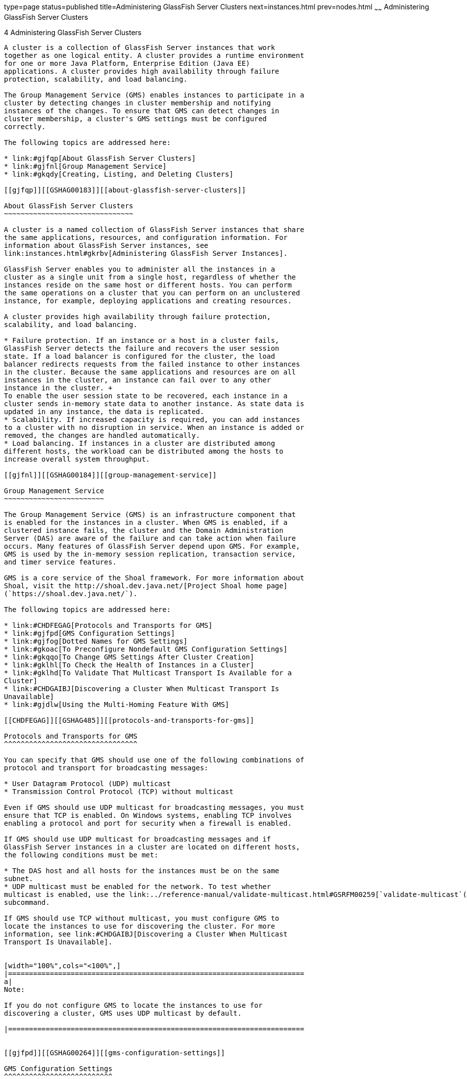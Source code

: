 type=page
status=published
title=Administering GlassFish Server Clusters
next=instances.html
prev=nodes.html
~~~~~~
Administering GlassFish Server Clusters
=======================================

[[GSHAG00005]][[gjfom]]


[[administering-glassfish-server-clusters]]
4 Administering GlassFish Server Clusters
-----------------------------------------

A cluster is a collection of GlassFish Server instances that work
together as one logical entity. A cluster provides a runtime environment
for one or more Java Platform, Enterprise Edition (Java EE)
applications. A cluster provides high availability through failure
protection, scalability, and load balancing.

The Group Management Service (GMS) enables instances to participate in a
cluster by detecting changes in cluster membership and notifying
instances of the changes. To ensure that GMS can detect changes in
cluster membership, a cluster's GMS settings must be configured
correctly.

The following topics are addressed here:

* link:#gjfqp[About GlassFish Server Clusters]
* link:#gjfnl[Group Management Service]
* link:#gkqdy[Creating, Listing, and Deleting Clusters]

[[gjfqp]][[GSHAG00183]][[about-glassfish-server-clusters]]

About GlassFish Server Clusters
~~~~~~~~~~~~~~~~~~~~~~~~~~~~~~~

A cluster is a named collection of GlassFish Server instances that share
the same applications, resources, and configuration information. For
information about GlassFish Server instances, see
link:instances.html#gkrbv[Administering GlassFish Server Instances].

GlassFish Server enables you to administer all the instances in a
cluster as a single unit from a single host, regardless of whether the
instances reside on the same host or different hosts. You can perform
the same operations on a cluster that you can perform on an unclustered
instance, for example, deploying applications and creating resources.

A cluster provides high availability through failure protection,
scalability, and load balancing.

* Failure protection. If an instance or a host in a cluster fails,
GlassFish Server detects the failure and recovers the user session
state. If a load balancer is configured for the cluster, the load
balancer redirects requests from the failed instance to other instances
in the cluster. Because the same applications and resources are on all
instances in the cluster, an instance can fail over to any other
instance in the cluster. +
To enable the user session state to be recovered, each instance in a
cluster sends in-memory state data to another instance. As state data is
updated in any instance, the data is replicated.
* Scalability. If increased capacity is required, you can add instances
to a cluster with no disruption in service. When an instance is added or
removed, the changes are handled automatically.
* Load balancing. If instances in a cluster are distributed among
different hosts, the workload can be distributed among the hosts to
increase overall system throughput.

[[gjfnl]][[GSHAG00184]][[group-management-service]]

Group Management Service
~~~~~~~~~~~~~~~~~~~~~~~~

The Group Management Service (GMS) is an infrastructure component that
is enabled for the instances in a cluster. When GMS is enabled, if a
clustered instance fails, the cluster and the Domain Administration
Server (DAS) are aware of the failure and can take action when failure
occurs. Many features of GlassFish Server depend upon GMS. For example,
GMS is used by the in-memory session replication, transaction service,
and timer service features.

GMS is a core service of the Shoal framework. For more information about
Shoal, visit the http://shoal.dev.java.net/[Project Shoal home page]
(`https://shoal.dev.java.net/`).

The following topics are addressed here:

* link:#CHDFEGAG[Protocols and Transports for GMS]
* link:#gjfpd[GMS Configuration Settings]
* link:#gjfog[Dotted Names for GMS Settings]
* link:#gkoac[To Preconfigure Nondefault GMS Configuration Settings]
* link:#gkqqo[To Change GMS Settings After Cluster Creation]
* link:#gklhl[To Check the Health of Instances in a Cluster]
* link:#gklhd[To Validate That Multicast Transport Is Available for a
Cluster]
* link:#CHDGAIBJ[Discovering a Cluster When Multicast Transport Is
Unavailable]
* link:#gjdlw[Using the Multi-Homing Feature With GMS]

[[CHDFEGAG]][[GSHAG485]][[protocols-and-transports-for-gms]]

Protocols and Transports for GMS
^^^^^^^^^^^^^^^^^^^^^^^^^^^^^^^^

You can specify that GMS should use one of the following combinations of
protocol and transport for broadcasting messages:

* User Datagram Protocol (UDP) multicast
* Transmission Control Protocol (TCP) without multicast

Even if GMS should use UDP multicast for broadcasting messages, you must
ensure that TCP is enabled. On Windows systems, enabling TCP involves
enabling a protocol and port for security when a firewall is enabled.

If GMS should use UDP multicast for broadcasting messages and if
GlassFish Server instances in a cluster are located on different hosts,
the following conditions must be met:

* The DAS host and all hosts for the instances must be on the same
subnet.
* UDP multicast must be enabled for the network. To test whether
multicast is enabled, use the link:../reference-manual/validate-multicast.html#GSRFM00259[`validate-multicast`(1)]
subcommand.

If GMS should use TCP without multicast, you must configure GMS to
locate the instances to use for discovering the cluster. For more
information, see link:#CHDGAIBJ[Discovering a Cluster When Multicast
Transport Is Unavailable].


[width="100%",cols="<100%",]
|=======================================================================
a|
Note:

If you do not configure GMS to locate the instances to use for
discovering a cluster, GMS uses UDP multicast by default.

|=======================================================================


[[gjfpd]][[GSHAG00264]][[gms-configuration-settings]]

GMS Configuration Settings
^^^^^^^^^^^^^^^^^^^^^^^^^^

GlassFish Server has the following types of GMS settings:

* GMS cluster settings — These are determined during cluster creation.
For more information about these settings, see link:#gkqdm[To Create a
Cluster].
* GMS configuration settings — These are determined during configuration
creation and are explained here.

The following GMS configuration settings are used in GMS for group
discovery and failure detection:

`group-discovery-timeout-in-millis`::
  Indicates the amount of time (in milliseconds) an instance's GMS
  module will wait during instance startup for discovering other members
  of the group. +
  The `group-discovery-timeout-in-millis` timeout value should be set to
  the default or higher. The default is 5000.
`max-missed-heartbeats`::
  Indicates the maximum number of missed heartbeats that the health
  monitor counts before the instance can be marked as a suspected
  failure. GMS also tries to make a peer-to-peer connection with the
  suspected member. If the maximum number of missed heartbeats is
  exceeded and peer-to-peer connection fails, the member is marked as a
  suspected failure. The default is 3.
`heartbeat-frequency-in-millis`::
  Indicates the frequency (in milliseconds) at which a heartbeat is sent
  by each server instance to the cluster. +
  The failure detection interval is the `max-missed-heartbeats`
  multiplied by the `heartbeat-frequency-in-millis`. Therefore, the
  combination of defaults, 3 multiplied by 2000 milliseconds, results in
  a failure detection interval of 6 seconds. +
  Lowering the value of `heartbeat-frequency-in-millis` below the
  default would result in more frequent heartbeat messages being sent
  out from each member. This could potentially result in more heartbeat
  messages in the network than a system needs for triggering failure
  detection protocols. The effect of this varies depending on how
  quickly the deployment environment needs to have failure detection
  performed. That is, the (lower) number of retries with a lower
  heartbeat interval would make it quicker to detect failures. +
  However, lowering this value could result in false positives because
  you could potentially detect a member as failed when, in fact, the
  member's heartbeat is reflecting the network load from other parts of
  the server. Conversely, a higher timeout interval results in fewer
  heartbeats in the system because the time interval between heartbeats
  is longer. As a result, failure detection would take a longer. In
  addition, a startup by a failed member during this time results in a
  new join notification but no failure notification, because failure
  detection and verification were not completed. +
  The default is 2000.
`verify-failure-waittime-in-millis`::
  Indicates the verify suspect protocol's timeout used by the health
  monitor. After a member is marked as suspect based on missed
  heartbeats and a failed peer-to-peer connection check, the verify
  suspect protocol is activated and waits for the specified timeout to
  check for any further health state messages received in that time, and
  to see if a peer-to-peer connection can be made with the suspect
  member. If not, then the member is marked as failed and a failure
  notification is sent. The default is 1500.
`verify-failure-connect-timeout-in-millis`::
  Indicates the time it takes for the GMS to detect a hardware or
  network failure of a server instance. Be careful not to set this value
  too low. The smaller this timeout value is, the greater the chance of
  detecting false failures. That is, the instance has not failed but
  doesn't respond within the short window of time. The default is 10000.

The heartbeat frequency, maximum missed heartbeats, peer-to-peer
connection-based failure detection, and the verify timeouts are all
needed to ensure that failure detection is robust and reliable in
GlassFish Server.

For the dotted names for each of these GMS configuration settings, see
link:#gjfog[Dotted Names for GMS Settings]. For the steps to specify
these settings, see link:#gkoac[To Preconfigure Nondefault GMS
Configuration Settings].

[[gjfog]][[GSHAG00265]][[dotted-names-for-gms-settings]]

Dotted Names for GMS Settings
^^^^^^^^^^^^^^^^^^^^^^^^^^^^^

Below are sample link:../reference-manual/get.html#GSRFM00139[`get`] subcommands to get all the GMS
configuration settings (attributes associated with the referenced
`mycfg` configuration) and GMS cluster settings (attributes and
properties associated with a cluster named `mycluster`).

[source,oac_no_warn]
----
asadmin> get "configs.config.mycfg.group-management-service.*"
configs.config.mycfg.group-management-service.failure-detection.heartbeat-frequency-in-millis=2000
configs.config.mycfg.group-management-service.failure-detection.max-missed-heartbeats=3
configs.config.mycfg.group-management-service.failure-detection.verify-failure-connect-timeout-in-millis=10000
configs.config.mycfg.group-management-service.failure-detection.verify-failure-waittime-in-millis=1500
configs.config.mycfg.group-management-service.group-discovery-timeout-in-millis=5000

asadmin> get clusters.cluster.mycluster
clusters.cluster.mycluster.config-ref=mycfg
clusters.cluster.mycluster.gms-bind-interface-address=${GMS-BIND-INTERFACE-ADDRESS-mycluster}
clusters.cluster.mycluster.gms-enabled=true
clusters.cluster.mycluster.gms-multicast-address=228.9.245.47
clusters.cluster.mycluster.gms-multicast-port=9833
clusters.cluster.mycluster.name=mycluster

asadmin> get "clusters.cluster.mycluster.property.*"
clusters.cluster.mycluster.property.GMS_LISTENER_PORT=${GMS_LISTENER_PORT-mycluster}
clusters.cluster.mycluster.property.GMS_MULTICAST_TIME_TO_LIVE=4
clusters.cluster.mycluster.property.GMS_LOOPBACK=false
clusters.cluster.mycluster.property.GMS_TCPSTARTPORT=9090
clusters.cluster.mycluster.property.GMS_TCPENDPORT=9200
----

The last `get` subcommand displays only the properties that have been
explicitly set.

For the steps to specify these settings, see link:#gkoac[To Preconfigure
Nondefault GMS Configuration Settings] and link:#gkqqo[To Change GMS
Settings After Cluster Creation].

[[gkoac]][[GSHAG00098]][[to-preconfigure-nondefault-gms-configuration-settings]]

To Preconfigure Nondefault GMS Configuration Settings
^^^^^^^^^^^^^^^^^^^^^^^^^^^^^^^^^^^^^^^^^^^^^^^^^^^^^

You can preconfigure GMS with values different than the defaults without
requiring a restart of the DAS and the cluster.

1.  Create a configuration using the link:../reference-manual/copy-config.html#GSRFM00011[`copy-config`]
subcommand. +
For example: +
[source,oac_no_warn]
----
asadmin> copy-config default-config mycfg
----
For more information, see link:named-configurations.html#abdjr[To Create
a Named Configuration].
2.  Set the values for the new configuration's GMS configuration
settings. +
For example: +
[source,oac_no_warn]
----
asadmin> set configs.config.mycfg.group-management-service.group-discovery-timeout-in-millis=8000
asadmin> set configs.config.mycfg.group-management-service.failure-detection.max-missed-heartbeats=5
----
For a complete list of the dotted names for these settings, see
link:#gjfog[Dotted Names for GMS Settings].
3.  Create the cluster so it uses the previously created configuration. +
For example: +
[source,oac_no_warn]
----
asadmin> create-cluster --config mycfg mycluster
----
You can also set GMS cluster settings during this step. For more
information, see link:#gkqdm[To Create a Cluster].
4.  Create server instances for the cluster. +
For example: +
[source,oac_no_warn]
----
asadmin> create-instance --node localhost --cluster mycluster instance01

asadmin> create-instance --node localhost --cluster mycluster instance02
----
5.  Start the cluster. +
For example: +
[source,oac_no_warn]
----
asadmin> start-cluster mycluster
----

[[GSHAG367]]

See Also

You can also view the full syntax and options of a subcommand by typing
`asadmin help` subcommand at the command line.

[[gkqqo]][[GSHAG00099]][[to-change-gms-settings-after-cluster-creation]]

To Change GMS Settings After Cluster Creation
^^^^^^^^^^^^^^^^^^^^^^^^^^^^^^^^^^^^^^^^^^^^^

To avoid the need to restart the DAS and the cluster, configure GMS
configuration settings before cluster creation as explained in
link:#gkoac[To Preconfigure Nondefault GMS Configuration Settings].

To avoid the need to restart the DAS and the cluster, configure the GMS
cluster settings during cluster creation as explained in link:#gkqdm[To
Create a Cluster].

Changing any GMS settings using the `set` subcommand after cluster
creation requires a domain administration server (DAS) and cluster
restart as explained here.

1.  Ensure that the DAS and cluster are running. +
Remote subcommands require a running server.
2.  Use the link:../reference-manual/get.html#GSRFM00139[`get`] subcommand to determine the settings
to change. +
For example: +
[source,oac_no_warn]
----
asadmin> get "configs.config.mycfg.group-management-service.*"
configs.config.mycfg.group-management-service.failure-detection.heartbeat-frequency-in-millis=2000
configs.config.mycfg.group-management-service.failure-detection.max-missed-heartbeats=3
configs.config.mycfg.group-management-service.failure-detection.verify-failure-connect-timeout-in-millis=10000
configs.config.mycfg.group-management-service.failure-detection.verify-failure-waittime-in-millis=1500
configs.config.mycfg.group-management-service.group-discovery-timeout-in-millis=5000
----
For a complete list of the dotted names for these settings, see
link:#gjfog[Dotted Names for GMS Settings].
3.  Use the link:../reference-manual/set.html#GSRFM00226[`set`] subcommand to change the settings. +
For example: +
[source,oac_no_warn]
----
asadmin> set configs.config.mycfg.group-management-service.group-discovery-timeout-in-millis=6000
----
4.  Use the `get` subcommand again to confirm that the changes were
made. +
For example: +
[source,oac_no_warn]
----
asadmin> get configs.config.mycfg.group-management-service.group-discovery-timeout-in-millis
----
5.  Restart the DAS. +
For example: +
[source,oac_no_warn]
----
asadmin> stop-domain domain1

asadmin> start-domain domain1
----
6.  Restart the cluster. +
For example: +
[source,oac_no_warn]
----
asadmin> stop-cluster mycluster

asadmin> start-cluster mycluster
----

[[GSHAG368]]

See Also

You can also view the full syntax and options of a subcommand by typing
`asadmin help` subcommand at the command line.

[[gklhl]][[GSHAG00100]][[to-check-the-health-of-instances-in-a-cluster]]

To Check the Health of Instances in a Cluster
^^^^^^^^^^^^^^^^^^^^^^^^^^^^^^^^^^^^^^^^^^^^^

The `get-health` subcommand only works when GMS is enabled. This is the
quickest way to evaluate the health of a cluster and to detect if
cluster is properly operating; that is, all members of the cluster are
running and visible to DAS.

If multicast is not enabled for the network, all instances could be
running (as shown by the link:../reference-manual/list-instances.html#GSRFM00170[`list-instances`] subcommand),
yet isolated from each other. The `get-health` subcommand does not show
the instances if they are running but cannot discover each other due to
multicast not being configured properly. See link:#gklhd[To Validate
That Multicast Transport Is Available for a Cluster].

1.  Ensure that the DAS and cluster are running. +
Remote subcommands require a running server.
2.  Check whether server instances in a cluster are running by using the
link:../reference-manual/get-health.html#GSRFM00141[`get-health`] subcommand.

[[GSHAG00032]][[gklgw]]


Example 4-1 Checking the Health of Instances in a Cluster

This example checks the health of a cluster named `cluster1`.

[source,oac_no_warn]
----
asadmin> get-health cluster1
instance1 started since Wed Sep 29 16:32:46 EDT 2010
instance2 started since Wed Sep 29 16:32:45 EDT 2010
Command get-health executed successfully.
----

[[GSHAG369]]

See Also

You can also view the full syntax and options of the subcommand by
typing `asadmin help get-health` at the command line.

[[gklhd]][[GSHAG00101]][[to-validate-that-multicast-transport-is-available-for-a-cluster]]

To Validate That Multicast Transport Is Available for a Cluster
^^^^^^^^^^^^^^^^^^^^^^^^^^^^^^^^^^^^^^^^^^^^^^^^^^^^^^^^^^^^^^^

[[GSHAG370]]

Before You Begin

To test a specific multicast address, multicast port, or bind interface
address, get this information beforehand using the `get` subcommand. Use
the following subcommand to get the multicast address and port for a
cluster named `c1`:

[source,oac_no_warn]
----
asadmin> get clusters.cluster.c1
clusters.cluster.c1.config-ref=mycfg
clusters.cluster.c1.gms-bind-interface-address=${GMS-BIND-INTERFACE-ADDRESS-c1}
clusters.cluster.c1.gms-enabled=true
clusters.cluster.c1.gms-multicast-address=228.9.174.162
clusters.cluster.c1.gms-multicast-port=5383
clusters.cluster.c1.name=c1
----

Use the following subcommand to get the bind interface address of a
server instance named `i1`that belongs to a cluster named `c1`, if this
system property has been set:

[source,oac_no_warn]
----
asadmin> get servers.server.i1.system-property.GMS-BIND-INTERFACE-ADDRESS-c1
servers.server.i1.system-property.GMS-BIND-INTERFACE-ADDRESS-c1.name=GMS-BIND-INTERFACE-ADDRESS-c1
servers.server.i1.system-property.GMS-BIND-INTERFACE-ADDRESS-c1.value=10.12.152.30
----

For information on how to set this system property, see
link:#gjdlw[Using the Multi-Homing Feature With GMS].


[width="100%",cols="<100%",]
|=======================================================================
a|
Note:

Do not run the `validate-multicast` subcommand using the DAS and
cluster's multicast address and port values while the DAS and cluster
are running. Doing so results in an error.

The `validate-multicast` subcommand must be run at the same time on two
or more machines to validate whether multicast messages are being
received between the machines.

|=======================================================================


Check whether multicast transport is available for a cluster by using
the link:../reference-manual/validate-multicast.html#GSRFM00259[`validate-multicast`] subcommand.

[[GSHAG00033]][[gklhv]]


Example 4-2 Validating That Multicast Transport Is Available for a
Cluster

This example checks whether multicast transport is available for a
cluster named `c1`.

Run from host `sr1`:

[source,oac_no_warn]
----
asadmin> validate-multicast
Will use port 2048
Will use address 228.9.3.1
Will use bind interface null
Will use wait period 2,000 (in milliseconds)

Listening for data...
Sending message with content "sr1" every 2,000 milliseconds
Received data from sr1 (loopback)
Received data from sr2
Exiting after 20 seconds. To change this timeout, use the --timeout command line option.
Command validate-multicast executed successfully.
----

Run from host `sr2`:

[source,oac_no_warn]
----
asadmin> validate-multicast
Will use port 2048
Will use address 228.9.3.1
Will use bind interface null
Will use wait period 2,000 (in milliseconds)

Listening for data...
Sending message with content "sr2" every 2,000 milliseconds
Received data from sr2 (loopback)
Received data from sr1
Exiting after 20 seconds. To change this timeout, use the --timeout command line option.
Command validate-multicast executed successfully.
----

[[GSHAG371]]

Next Steps

As long as all machines see each other, multicast is validated to be
working properly across the machines. If the machines are not seeing
each other, set the `--bindaddress` option explicitly to ensure that all
machines are using interface on same subnet, or increase the
`--timetolive` option from the default of `4`. If these changes fail to
resolve the multicast issues, ask the network administrator to verify
that the network is configured so the multicast messages can be seen
between all the machines used to run the cluster.

[[GSHAG372]]

See Also

You can also view the full syntax and options of the subcommand by
typing `asadmin help get-health` at the command line.

[[CHDGAIBJ]][[GSHAG00373]][[discovering-a-cluster-when-multicast-transport-is-unavailable]]

Discovering a Cluster When Multicast Transport Is Unavailable
^^^^^^^^^^^^^^^^^^^^^^^^^^^^^^^^^^^^^^^^^^^^^^^^^^^^^^^^^^^^^

When multicast transport is unavailable, GlassFish Server instances that
are joining a cluster cannot rely on broadcast messages from GMS to
discover the cluster. Instead, an instance that is joining a cluster
uses a running instance or the DAS in the cluster to discover the
cluster.

Therefore, when multicast transport is unavailable, you must provide the
locations of instances in the cluster to use for discovering the
cluster. You are not required to provide the locations of all instances
in the cluster. However, for an instance to discover the cluster, at
least one instance whose location you provide must be running. To
increase the probability of finding a running instance, provide the
locations of several instances.

If the DAS will be left running after the cluster is started, provide
the location of the DAS first in the list of instances. When a cluster
is started, the DAS is running before any of the instances in the
cluster are started.

The locations of the instances to use for discovering a cluster are part
of the configuration data that you provide when creating the cluster.
How to provide this data depends on how instances are distributed, as
explained in the following subsections:

* link:#CHDCGIFF[To Discover a Cluster When Multiple Instances in a
Cluster are Running on a Host]
* link:#CHDIGFCG[To Discover a Cluster When Each Instance in a Cluster
Is Running on a Different Host]

[[CHDCGIFF]][[GSHAG486]][[to-discover-a-cluster-when-multiple-instances-in-a-cluster-are-running-on-a-host]]

To Discover a Cluster When Multiple Instances in a Cluster are Running on a Host
++++++++++++++++++++++++++++++++++++++++++++++++++++++++++++++++++++++++++++++++

If multiple instances in the same cluster are running on a host, you
must provide a list of uniform resource indicators (URIs). Each URI must
locate a GlassFish Server instance or the DAS in the cluster.

1.  Ensure that the DAS is running. +
Remote subcommands require a running server.
2.  Create a system property to represent the port number of the port on
which the DAS listens for messages from GMS for the cluster. +
Use the link:../reference-manual/create-system-properties.html#GSRFM00059[`create-system-properties`] subcommand for this
purpose. +
[source,oac_no_warn]
----
asadmin> create-system-properties GMS_LISTENER_PORT-cluster-name=gms-port
----
cluster-name::
  The name of the cluster to which the messages from GMS apply.
gms-port::
  The port number of the port on which the DAS listens for messages from
  GMS.
3.  Restart the DAS.
4.  When creating the cluster, set the `GMS_DISCOVERY_URI_LIST` property
to a comma-separated list of URIs that locate instances to use for
discovering the cluster. +
[source,oac_no_warn]
----
asadmin> create-cluster --properties GMS_DISCOVERY_URI_LIST=uri-list cluster-name
----
uri-list::
  A comma-separated list of URIs that locate a GlassFish Server instance
  or the DAS in the cluster. +
  The format of each URI in the list is as follows: +
  scheme`://`host-name-or -IP-address`:`port +
  * scheme is the URI scheme, which is `tcp`.
  * host-name-or -IP-address is the host name or IP address of the host
  on which the instance is running.
  * port is the port number of the port on which the instance will
  listen for messages from GMS.
cluster-name::
  The name of the cluster that you are creating. +

[width="100%",cols="<100%",]
|=======================================================================
a|
Note:

For complete instructions for creating a cluster, see link:#gkqdm[To
Create a Cluster].

|=======================================================================

5.  When you add each instance to the cluster, set the system property
`GMS_LISTENER_PORT-`clustername for the instance.
* To create the instance centrally, run the following command: +
[source,oac_no_warn]
----
asadmin> create-instance --node node-name
--systemproperties GMS_LISTENER_PORT-cluster-name=gms-port --cluster  cluster-name instance-name
----
* To create the instance locally, run the following command: +
[source,oac_no_warn]
----
asadmin> create-local-instance
--systemproperties GMS_LISTENER_PORT-cluster-name=gms-port --cluster  cluster-name instance-name
----
node-name::
  The name of an existing GlassFish Server node on which the instance is
  to reside. For more information about nodes, see
  link:nodes.html#gkrle[Administering GlassFish Server Nodes].
cluster-name::
  The name of the cluster to which the you are adding the instance.
gms-port::
  The port number of the port on which the instance listens for messages
  from GMS.
instance-name::
  The name of the instance that you are creating. +

[width="100%",cols="<100%",]
|=======================================================================
a|
Note:

For full instructions for adding an instance to a cluster, see the
following sections:

* link:instances.html#gkqch[To Create an Instance Centrally]
* link:instances.html#gkqbl[To Create an Instance Locally]

|=======================================================================


[[GSHAG487]][[sthref19]]


Example 4-3 Discovering a Cluster When Multiple Instances are Running on
a Host

This example creates a cluster that is named `tcpcluster` for which GMS
is not using multicast for broadcasting messages.

The cluster contains the instances `instance101` and `instance102`.
These instances reside on the host whose IP address is `10.152.23.224`
and listen for GMS events on ports 9091 and 9092. The DAS is also
running on this host and listens for GMS events on port 9090.

Instances that are joining the cluster will use the DAS and the
instances `instance101` and `instance102` to discover the cluster.

[source,oac_no_warn]
----
asadmin> create-system-properties GMS_LISTENER_PORT-tcpcluster=9090
Command create-system-properties executed successfully.
asadmin> restart-domain
Successfully restarted the domain
Command restart-domain executed successfully.
asadmin> create-cluster --properties GMS_DISCOVERY_URI_LIST=
tcp'\\:'//10.152.23.224'\\:'9090,
tcp'\\:'//10.152.23.224'\\:'9091,
tcp'\\:'//10.152.23.224'\\:'9092 tcpcluster
Command create-cluster executed successfully.
asadmin> create-local-instance
--systemproperties GMS_LISTENER_PORT-tcpcluster=9091 --cluster tcpcluster
instance101
Rendezvoused with DAS on localhost:4848.
Port Assignments for server instance instance101:
JMX_SYSTEM_CONNECTOR_PORT=28686
JMS_PROVIDER_PORT=27676
HTTP_LISTENER_PORT=28080
ASADMIN_LISTENER_PORT=24848
JAVA_DEBUGGER_PORT=29009
IIOP_SSL_LISTENER_PORT=23820
IIOP_LISTENER_PORT=23700
OSGI_SHELL_TELNET_PORT=26666
HTTP_SSL_LISTENER_PORT=28181
IIOP_SSL_MUTUALAUTH_PORT=23920
Command create-local-instance executed successfully.
asadmin> create-local-instance
--systemproperties GMS_LISTENER_PORT-tcpcluster=9092 --cluster tcpcluster
instance102
Rendezvoused with DAS on localhost:4848.
Using DAS host localhost and port 4848 from existing das.properties for node
localhost-domain1. To use a different DAS, create a new node using
create-node-ssh or create-node-config. Create the instance with the new node and
correct host and port:
asadmin --host das_host --port das_port create-local-instance --node node_name
instance_name.
Port Assignments for server instance instance102:
JMX_SYSTEM_CONNECTOR_PORT=28687
JMS_PROVIDER_PORT=27677
HTTP_LISTENER_PORT=28081
ASADMIN_LISTENER_PORT=24849
JAVA_DEBUGGER_PORT=29010
IIOP_SSL_LISTENER_PORT=23821
IIOP_LISTENER_PORT=23701
OSGI_SHELL_TELNET_PORT=26667
HTTP_SSL_LISTENER_PORT=28182
IIOP_SSL_MUTUALAUTH_PORT=23921
Command create-local-instance executed successfully.
----

[[GSHAG488]]

See Also

* link:../reference-manual/create-system-properties.html#GSRFM00059[`create-system-properties`(1)]
* link:#gkqdm[To Create a Cluster]
* link:instances.html#gkqch[To Create an Instance Centrally]
* link:instances.html#gkqbl[To Create an Instance Locally]

[[CHDIGFCG]][[GSHAG489]][[to-discover-a-cluster-when-each-instance-in-a-cluster-is-running-on-a-different-host]]

To Discover a Cluster When Each Instance in a Cluster Is Running on a Different Host
++++++++++++++++++++++++++++++++++++++++++++++++++++++++++++++++++++++++++++++++++++

If all instances in a cluster and the DAS are running on different
hosts, you can specify the locations of instances to use for discovering
the cluster as follows:

* By specifying a list of host names or Internet Protocol (IP)
addresses. Each host name or IP address must locate a host on which the
DAS or a GlassFish Server instance in the cluster is running. Instances
that are joining the cluster will use the DAS or the instances to
discover the cluster.
* By generating the list of locations automatically. The generated list
contains the locations of the DAS and all instances in the cluster.

Multiple instances on the same host cannot be members of the same
cluster.

1.  Ensure that the DAS is running. +
Remote subcommands require a running server.
2.  When creating the cluster, set the properties of the cluster as
follows:
* Set the `GMS_DISCOVERY_URI_LIST` property to one of the following
values:

** A comma-separated list of IP addresses or host names on which the DAS
or the instances to use for discovering the cluster are running. +
The list can contain a mixture of IP addresses and host names.

** The keyword `generate`.
* Set the `GMS_LISTENER_PORT` property to a port number that is unique
for the cluster in the domain. +
If you are specifying a list of IP addresses or host names, type the
following command: +
[source,oac_no_warn]
----
asadmin> create-cluster --properties GMS_DISCOVERY_URI_LIST=host-list:
GMS_LISTENER_PORT=gms-port cluster-name
----
If you are specifying the keyword `generate`, type the following
command: +
[source,oac_no_warn]
----
asadmin> create-cluster --properties GMS_DISCOVERY_URI_LIST=generate:
GMS_LISTENER_PORT=gms-port cluster-name
----
host-list::
  A comma-separated list of IP addresses or host names on which the DAS
  or the instances to use for discovering the cluster are running.
gms-port::
  The port number of the port on which the cluster listens for messages
  from GMS.
cluster-name::
  The name of the cluster that you are creating. +

[width="100%",cols="<100%",]
|=======================================================================
a|
Note:

For complete instructions for creating a cluster, see link:#gkqdm[To
Create a Cluster].

|=======================================================================


[[GSHAG490]][[sthref20]]


Example 4-4 Discovering a Cluster by Specifying a List of IP Addresses

This example creates a cluster that is named `ipcluster` for which GMS
is not using multicast for broadcasting messages. The instances to use
for discovering the cluster are located through a list of IP addresses.
In this example, one instance in the cluster is running on each host and
the DAS is running on a separate host. The cluster listens for messages
from GMS on port 9090.

[source,oac_no_warn]
----
asadmin> create-cluster --properties 'GMS_DISCOVERY_URI_LIST=
10.152.23.225,10.152.23.226,10.152.23.227,10.152.23.228:
GMS_LISTENER_PORT=9090' ipcluster
Command create-cluster executed successfully.
----

[[GSHAG491]][[sthref21]]


Example 4-5 Discovering a Cluster by Generating a List of Locations of
Instances

This example creates a cluster that is named `gencluster` for which GMS
is not using multicast for broadcasting messages. The list of locations
of instances to use for discovering the cluster is generated
automatically. In this example, one instance in the cluster is running
on each host and the DAS is running on a separate host. The cluster
listens for messages from GMS on port 9090.

[source,oac_no_warn]
----
asadmin> create-cluster --properties 'GMS_DISCOVERY_URI_LIST=generate:
GMS_LISTENER_PORT=9090' gencluster
Command create-cluster executed successfully.
----

[[GSHAG492]]

Next Steps

After creating the cluster, add instances to the cluster as explained in
the following sections:

* link:instances.html#gkqch[To Create an Instance Centrally]
* link:instances.html#gkqbl[To Create an Instance Locally]

[[GSHAG493]]

See Also

* link:#gkqdm[To Create a Cluster]
* link:instances.html#gkqch[To Create an Instance Centrally]
* link:instances.html#gkqbl[To Create an Instance Locally]

[[gjdlw]][[GSHAG00266]][[using-the-multi-homing-feature-with-gms]]

Using the Multi-Homing Feature With GMS
^^^^^^^^^^^^^^^^^^^^^^^^^^^^^^^^^^^^^^^

Multi-homing enables GlassFish Server clusters to be used in an
environment that uses multiple Network Interface Cards (NICs). A
multi-homed host has multiple network connections, of which the
connections may or may not be the on same network. Multi-homing provides
the following benefits:

* Provides redundant network connections within the same subnet. Having
multiple NICs ensures that one or more network connections are available
for communication.
* Supports communication across two or more different subnets. The DAS
and all server instances in the same cluster must be on the same subnet
for GMS communication, however.
* Binds to a specific IPv4 address and receives GMS messages in a system
that has multiple IP addresses configured. The responses for GMS
messages received on a particular interface will also go out through
that interface.
* Supports separation of external and internal traffic.

[[gjdoo]][[GSHAG00224]][[traffic-separation-using-multi-homing]]

Traffic Separation Using Multi-Homing
+++++++++++++++++++++++++++++++++++++

You can separate the internal traffic resulting from GMS from the
external traffic. Traffic separation enables you plan a network better
and augment certain parts of the network, as required.

Consider a simple cluster, `c1`, with three instances, `i101`, `i102`,
and `i103`. Each instance runs on a different machine. In order to
separate the traffic, the multi-homed machine should have at least two
IP addresses belonging to different networks. The first IP as the
external IP and the second one as internal IP. The objective is to
expose the external IP to user requests, so that all the traffic from
the user requests would be through them. The internal IP is used only by
the cluster instances for internal communication through GMS. The
following procedure describes how to set up traffic separation.

To configure multi-homed machines for GMS without traffic separation,
skip the steps or commands that configure the `EXTERNAL-ADDR` system
property, but perform the others.

To avoid having to restart the DAS or cluster, perform the following
steps in the specified order.

To set up traffic separation, follow these steps:

1.  Create the system properties `EXTERNAL-ADDR` and
`GMS-BIND-INTERFACE-ADDRESS-c1` for the DAS.
* `asadmin create-system-properties` `target`
`server EXTERNAL-ADDR=192.155.35.4`
* `asadmin create-system-properties` `target`
`server GMS-BIND-INTERFACE-ADDRESS-c1=10.12.152.20`
2.  Create the cluster with the default settings. +
Use the following command: +
[source,oac_no_warn]
----
asadmin create-cluster c1
----
A reference to a system property for GMS traffic is already set up by
default in the `gms-bind-interface-address` cluster setting. The default
value of this setting is `${GMS-BIND-INTERFACE-ADDRESS-`cluster-name`}`.
3.  When creating the clustered instances, configure the external and
GMS IP addresses. +
Use the following commands:
* `asadmin create-instance` `node` `localhost` `cluster` `c1`
`systemproperties`
`EXTERNAL-ADDR=192.155.35.5:GMS-BIND-INTERFACE-ADDRESS-c1=10.12.152.30 i101`
* `asadmin create-instance` `node` `localhost` `cluster` `c1`
`systemproperties`
`EXTERNAL-ADDR=192.155.35.6:GMS-BIND-INTERFACE-ADDRESS-c1=10.12.152.40 i102`
* `asadmin create-instance` `node` `localhost` `cluster` `c1`
`systemproperties`
`EXTERNAL-ADDR=192.155.35.7:GMS-BIND-INTERFACE-ADDRESS-c1=10.12.152.50 i103`
4.  Set the address attribute of HTTP listeners to refer to the
`EXTERNAL-ADDR` system properties. +
Use the following commands: +
[source,oac_no_warn]
----
asadmin set c1-config.network-config.network-listeners.network-listener.http-1.address=\${EXTERNAL-ADDR}
asadmin set c1-config.network-config.network-listeners.network-listener.http-2.address=\${EXTERNAL-ADDR}
----

[[gkqdy]][[GSHAG00185]][[creating-listing-and-deleting-clusters]]

Creating, Listing, and Deleting Clusters
~~~~~~~~~~~~~~~~~~~~~~~~~~~~~~~~~~~~~~~~

GlassFish Server enables you to create clusters, obtain information
about clusters, and delete clusters that are no longer required.

The following topics are addressed here:

* link:#gkqdm[To Create a Cluster]
* link:#gkqdn[To List All Clusters in a Domain]
* link:#gkqcp[To Delete a Cluster]

[[gkqdm]][[GSHAG00103]][[to-create-a-cluster]]

To Create a Cluster
^^^^^^^^^^^^^^^^^^^

Use the `create-cluster` subcommand in remote mode to create a cluster.

To ensure that the GMS can detect changes in cluster membership, a
cluster's GMS settings must be configured correctly. To avoid the need
to restart the DAS and the cluster, configure a cluster's GMS settings
when you create the cluster. If you change GMS settings for an existing
cluster, the DAS and the cluster must be restarted to apply the changes.

When you create a cluster, GlassFish Server automatically creates a
Message Queue cluster for the GlassFish Server cluster. For more
information about Message Queue clusters, see link:jms.html#abdbx[Using
Message Queue Broker Clusters With GlassFish Server].

[[GSHAG374]]

Before You Begin

If the cluster is to reference an existing named configuration, ensure
that the configuration exists. For more information, see
link:named-configurations.html#abdjr[To Create a Named Configuration]. If
you are using a named configuration to preconfigure GMS settings, ensure
that these settings have the required values in the named configuration.
For more information, see link:#gkoac[To Preconfigure Nondefault GMS
Configuration Settings].

If you are configuring the cluster's GMS settings when you create the
cluster, ensure that you have the following information:

* The address on which GMS listens for group events
* The port number of the communication port on which GMS listens for
group events
* The maximum number of iterations or transmissions that a multicast
message for GMS events can experience before the message is discarded
* The lowest port number in the range of ports from which GMS selects a
TCP port on which to listen
* The highest port number in the range of ports from which GMS selects a
TCP port on which to listen

If the DAS is running on a multihome host, ensure that you have the
Internet Protocol (IP) address of the network interface on the DAS host
to which GMS binds.

1.  Ensure that the DAS is running. +
Remote subcommands require a running server.
2.  [[gkrco]]
Run the `create-cluster` subcommand.


[width="100%",cols="<100%",]
|=======================================================================
a|
Note:

Only the options that are required to complete this task are provided in
this step. For information about all the options for configuring the
cluster, see the link:../reference-manual/create-cluster.html#GSRFM00017[`create-cluster`(1)] help page.

|=======================================================================


* If multicast transport is available, run the `create-cluster`
subcommand as follows: +
[source,oac_no_warn]
----
asadmin> create-cluster --config configuration
--multicastaddress multicast-address --multicastport multicast-port
--properties GMS_MULTICAST_TIME_TO_LIVE=max-iterations:
GMS_TCPSTARTPORT=start-port:GMS_TCPENDPORT=end-port cluster-name
----
* If multicast transport is not available, run the `create-cluster`
subcommand as follows: +
[source,oac_no_warn]
----
asadmin> create-cluster --config configuration
--properties GMS_DISCOVERY_URI_LIST=discovery-instances:
GMS_LISTENER_PORT=gms-port
cluster-name
----

configuration::
  An existing named configuration that the cluster is to reference.
multicast-address::
  The address on which GMS listens for group events.
multicast-port::
  The port number of the communication port on which GMS listens for
  group events.
max-iterations::
  The maximum number of iterations or transmissions that a multicast
  message for GMS events can experience before the message is discarded.
discovery-instances::
  Instances to use for discovering the cluster. For more information,
  see link:#CHDGAIBJ[Discovering a Cluster When Multicast Transport Is
  Unavailable].
gms-port::
  The port number of the port on which the cluster listens for messages
  from GMS.
start-port::
  The lowest port number in the range of ports from which GMS selects a
  TCP port on which to listen. The default is 9090.
end-port::
  The highest port number in the range of ports from which GMS selects a
  TCP port on which to listen. The default is 9200.
cluster-name::
  Your choice of name for the cluster that you are creating.
3.  If necessary, create a system property to represent the IP address
of the network interface on the DAS host to which GMS binds. +
This step is necessary only if the DAS is running on a multihome host. +
[source,oac_no_warn]
----
asadmin> create-system-properties
GMS-BIND-INTERFACE-ADDRESS-cluster-name=das-bind-address
----
cluster-name::
  The name that you assigned to the cluster in Step link:#gkrco[2].
das-bind-address::
  The IP address of the network interface on the DAS host to which GMS
  binds.

[[GSHAG00034]][[gkqaz]]


Example 4-6 Creating a Cluster for a Network in Which Multicast
Transport Is Available

This example creates a cluster that is named `ltscluster` for which port
1169 is to be used for secure IIOP connections. Because the `--config`
option is not specified, the cluster references a copy of the named
configuration `default-config` that is named `ltscluster-config`. This
example assumes that multicast transport is available.

[source,oac_no_warn]
----
asadmin> create-cluster
--systemproperties IIOP_SSL_LISTENER_PORT=1169
ltscluster
Command create-cluster executed successfully.
----

[[GSHAG00035]][[gkqiq]]


Example 4-7 Creating a Cluster and Setting GMS Options for a Network in
Which Multicast Transport Is Available

This example creates a cluster that is named `pmdcluster`, which
references the existing configuration `clusterpresets` and for which the
cluster's GMS settings are configured as follows:

* GMS listens for group events on address 228.9.3.1 and port 2048.
* A multicast message for GMS events is discarded after 3 iterations or
transmissions.
* GMS selects a TCP port on which to listen from ports in the range
10000-10100.

This example assumes that multicast transport is available.

[source,oac_no_warn]
----
asadmin> create-cluster --config clusterpresets
--multicastaddress 228.9.3.1 --multicastport 2048
--properties GMS_MULTICAST_TIME_TO_LIVE=3:
GMS_TCPSTARTPORT=10000:GMS_TCPENDPORT=10100 pmdcluster
Command create-cluster executed successfully.
----

[[GSHAG375]]

Next Steps

After creating a cluster, you can add GlassFish Server instances to the
cluster as explained in the following sections:

* link:instances.html#gkqch[To Create an Instance Centrally]
* link:instances.html#gkqbl[To Create an Instance Locally]

[[GSHAG376]]

See Also

* link:named-configurations.html#abdjr[To Create a Named Configuration]
* link:#gkoac[To Preconfigure Nondefault GMS Configuration Settings]
* link:jms.html#abdbx[Using Message Queue Broker Clusters With GlassFish
Server]
* link:../reference-manual/create-cluster.html#GSRFM00017[`create-cluster`(1)]
* link:../reference-manual/create-system-properties.html#GSRFM00059[`create-system-properties`(1)]

You can also view the full syntax and options of the subcommands by
typing the following commands at the command line:

* `asadmin help create-cluster`
* `asadmin help create-system-properties`

[[gkqdn]][[GSHAG00104]][[to-list-all-clusters-in-a-domain]]

To List All Clusters in a Domain
^^^^^^^^^^^^^^^^^^^^^^^^^^^^^^^^

Use the `list-clusters` subcommand in remote mode to obtain information
about existing clusters in a domain.

1.  Ensure that the DAS is running. +
Remote subcommands require a running server.
2.  Run the link:../reference-manual/list-clusters.html#GSRFM00153[`list-clusters`] subcommand. +
[source,oac_no_warn]
----
asadmin> list-clusters
----

[[GSHAG00036]][[gksfc]]


Example 4-8 Listing All Clusters in a Domain

This example lists all clusters in the current domain.

[source,oac_no_warn]
----
asadmin> list-clusters
pmdclust not running
ymlclust not running
Command list-clusters executed successfully.
----

[[GSHAG00037]][[gkhsp]]


Example 4-9 Listing All Clusters That Are Associated With a Node

This example lists the clusters that contain an instance that resides on
the node `sj01`.

[source,oac_no_warn]
----
asadmin> list-clusters sj01
ymlclust not running
Command list-clusters executed successfully.
----

[[GSHAG377]]

See Also

link:../reference-manual/list-clusters.html#GSRFM00153[`list-clusters`(1)]

You can also view the full syntax and options of the subcommand by
typing `asadmin help list-clusters` at the command line.

[[gkqcp]][[GSHAG00105]][[to-delete-a-cluster]]

To Delete a Cluster
^^^^^^^^^^^^^^^^^^^

Use the `delete-cluster` subcommand in remote mode to remove a cluster
from the DAS configuration.

If the cluster's named configuration was created automatically for the
cluster and no other clusters or unclustered instances refer to the
configuration, the configuration is deleted when the cluster is deleted.

[[GSHAG378]]

Before You Begin

Ensure that following prerequisites are met:

* The cluster that you are deleting is stopped. For information about
how to stop a cluster, see link:instances.html#gkqcl[To Stop a Cluster].
* The cluster that you are deleting contains no GlassFish Server
instances. For information about how to remove instances from a cluster,
see the following sections:

** link:instances.html#gkqcw[To Delete an Instance Centrally]

** link:instances.html#gkqed[To Delete an Instance Locally]

1.  Ensure that the DAS is running. +
Remote subcommands require a running server.
2.  Confirm that the cluster is stopped. +
[source,oac_no_warn]
----
asadmin> list-clusters cluster-name
----
cluster-name::
  The name of the cluster that you are deleting.
3.  Confirm that the cluster contains no instances. +
[source,oac_no_warn]
----
asadmin> list-instances cluster-name
----
cluster-name::
  The name of the cluster that you are deleting.
4.  Run the link:../reference-manual/delete-cluster.html#GSRFM00068[`delete-cluster`] subcommand. +
[source,oac_no_warn]
----
asadmin> delete-cluster cluster-name
----
cluster-name::
  The name of the cluster that you are deleting.

[[GSHAG00038]][[gkqkr]]


Example 4-10 Deleting a Cluster

This example confirms that the cluster `adccluster` is stopped and
contains no instances and deletes the cluster `adccluster`.

[source,oac_no_warn]
----
asadmin> list-clusters adccluster
adccluster not running
Command list-clusters executed successfully.
asadmin> list-instances adccluster
Nothing to list.
Command list-instances executed successfully.
asadmin> delete-cluster adccluster
Command delete-cluster executed successfully.
----

[[GSHAG379]]

See Also

* link:instances.html#gkqcl[To Stop a Cluster]
* link:instances.html#gkqcw[To Delete an Instance Centrally]
* link:instances.html#gkqed[To Delete an Instance Locally]
* link:../reference-manual/delete-cluster.html#GSRFM00068[`delete-cluster`(1)]
* link:../reference-manual/list-clusters.html#GSRFM00153[`list-clusters`(1)]
* link:../reference-manual/list-instances.html#GSRFM00170[`list-instances`(1)]

You can also view the full syntax and options of the subcommands by
typing the following commands at the command line:

* `asadmin help delete-cluster`
* `asadmin help list-clusters`
* `asadmin help list-instances`
